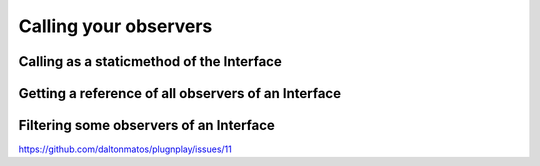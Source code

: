 

Calling your observers
======================



Calling as a staticmethod of the Interface
******************************************


Getting a reference of all observers of an Interface
*******************************************************


Filtering some observers of an Interface
****************************************

https://github.com/daltonmatos/plugnplay/issues/11
